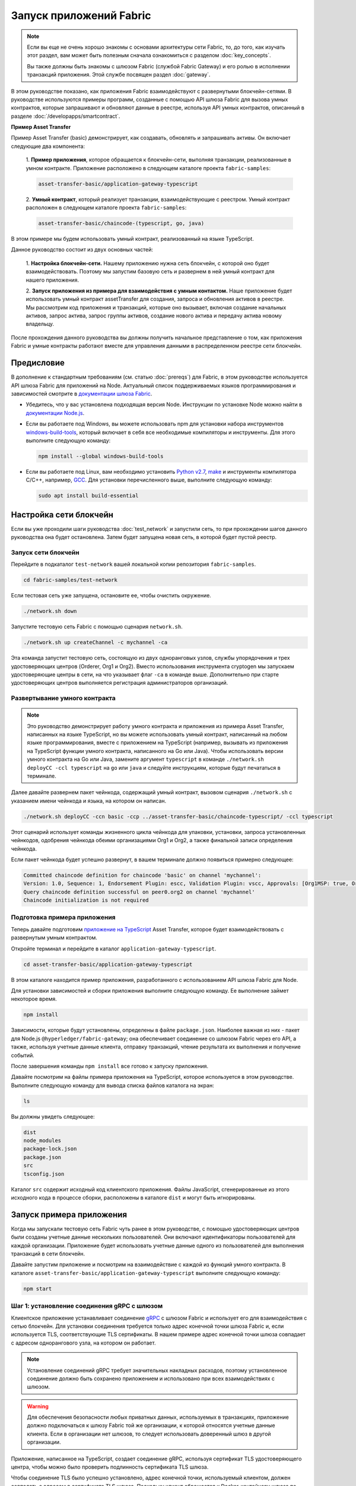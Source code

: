 Запуск приложений Fabric
########################
.. note:: Если вы еще не очень хорошо знакомы с основами архитектуры сети Fabric, то, до того, как изучать этот раздел,
          вам может быть полезным сначала ознакомиться с разделом :doc:`key_concepts`.

          Вы также должны быть знакомы с шлюзом Fabric (службой Fabric Gateway) и его ролью в исполнении транзакций
          приложения. Этой службе посвящен раздел :doc:`gateway`.

В этом руководстве показано, как приложения Fabric взаимодействуют с развернутыми блокчейн-сетями. В руководстве
используются примеры программ, созданные с помощью API шлюза Fabric для вызова умных контрактов, которые запрашивают и
обновляют данные в реестре, используя API умных контрактов, описанный в разделе :doc:`/developapps/smartcontract`.

**Пример Asset Transfer**

Пример Asset Transfer (basic) демонстрирует, как создавать, обновлять и запрашивать активы. Он включает следующие два
компонента:

  1. **Пример приложения**, которое обращается к блокчейн-сети, выполняя транзакции, реализованные в умном контракте.
  Приложение расположено в следующем каталоге проекта ``fabric-samples``:

  .. code-block:: text

    asset-transfer-basic/application-gateway-typescript

  2. **Умный контракт**, который реализует транзакции, взаимодействующие с реестром. Умный контракт расположен в
  следующем каталоге проекта ``fabric-samples``:

  .. code-block:: text

    asset-transfer-basic/chaincode-(typescript, go, java)

В этом примере мы будем использовать умный контракт, реализованный на языке TypeScript.

Данное руководство состоит из двух основных частей:

  1. **Настройка блокчейн-сети.**
  Нашему приложению нужна сеть блокчейн, с которой оно будет взаимодействовать. Поэтому мы запустим базовую сеть и
  развернем в ней умный контракт для нашего приложения.

  .. image:: images/AppConceptsOverview.png

  2. **Запуск приложения из примера для взаимодействия с умным контактом.**
  Наше приложение будет использовать умный контракт assetTransfer для создания, запроса и обновления активов в реестре.
  Мы рассмотрим код приложения и транзакций, которые оно вызывает, включая создание начальных активов, запрос актива,
  запрос группы активов, создание нового актива и передачу актива новому владельцу.

После прохождения данного руководства вы должны получить начальное представление о том, как приложения Fabric и умные
контракты работают вместе для управления данными в распределенном реестре сети блокчейн.


Предисловие
===========
В дополнение к стандартным требованиям (см. статью :doc:`prereqs`) для Fabric, в этом руководстве используется API шлюза
Fabric для приложений на Node. Актуальный список поддерживаемых языков программирования и зависимостей смотрите в
`документации шлюза Fabric <https://hyperledger.github.io/fabric-gateway/>`_.

- Убедитесь, что у вас установлена подходящая версия Node. Инструкции по установке Node можно найти в
  `документации Node.js <https://nodejs.dev/learn/how-to-install-nodejs>`_.

- Если вы работаете под Windows, вы можете использовать npm для установки набора инструментов
  `windows-build-tools <https://github.com/felixrieseberg/windows-build-tools#readme>`_, который включает в себя все
  необходимые компиляторы и инструменты. Для этого выполните следующую команду:

  .. code-block:: bash

    npm install --global windows-build-tools

- Если вы работаете под Linux, вам необходимо установить `Python v2.7 <https://www.python.org/download/releases/2.7/>`_,
  `make <https://www.gnu.org/software/make/>`_ и инструменты компилятора C/C++, например, `GCC <https://gcc.gnu.org/>`_.
  Для установки перечисленного выше, выполните следующую команду:

  .. code-block:: bash

    sudo apt install build-essential


Настройка сети блокчейн
=======================
Если вы уже проходили шаги руководства :doc:`test_network` и запустили сеть, то при прохождении шагов данного
руководства она будет остановлена. Затем будет запущена новая сеть, в которой будет пустой реестр.


Запуск сети блокчейн
--------------------
Перейдите в подкаталог ``test-network`` вашей локальной копии репозитория ``fabric-samples``.

.. code-block:: bash

  cd fabric-samples/test-network

Если тестовая сеть уже запущена, остановите ее, чтобы очистить окружение.

.. code-block:: bash

  ./network.sh down

Запустите тестовую сеть Fabric с помощью сценария ``network.sh``.

.. code-block:: bash

  ./network.sh up createChannel -c mychannel -ca

Эта команда запустит тестовую сеть, состоящую из двух одноранговых узлов, службы упорядочения и трех удостоверяющих
центров (Orderer, Org1 и Org2). Вместо использования инструмента cryptogen мы запускаем удостоверяющие центры в сети, на
что указывает флаг ``-ca`` в команде выше. Дополнительно при старте удостоверяющих центров выполняется регистрация
администраторов организаций.


Развертывание умного контракта
------------------------------
.. note:: Это руководство демонстрирует работу умного контракта и приложения из примера Asset Transfer, написанных на
          языке TypeScript, но вы можете использовать умный контракт, написанный на любом языке программирования, вместе
          с приложением на TypeScript (например, вызывать из приложения на TypeScript функции умного контракта,
          написанного на Go или Java). Чтобы использовать версии умного контракта на Go или Java, замените аргумент
          ``typescript`` в команде ``./network.sh deployCC -ccl typescript`` на ``go`` или ``java`` и следуйте
          инструкциям, которые будут печататься в терминале.

Далее давайте развернем пакет чейнкода, содержащий умный контракт, вызовом сценария ``./network.sh`` с указанием имени
чейнкода и языка, на котором он написан.

.. code-block:: bash

  ./network.sh deployCC -ccn basic -ccp ../asset-transfer-basic/chaincode-typescript/ -ccl typescript

Этот сценарий использует команды жизненного цикла чейнкода для упаковки, установки, запроса установленных чейнкодов,
одобрения чейнкода обеими организациями Org1 и Org2, а также финальной записи определения чейнкода.

Если пакет чейнкода будет успешно развернут, в вашем терминале должно появиться примерно следующее:

.. code-block:: text

  Committed chaincode definition for chaincode 'basic' on channel 'mychannel':
  Version: 1.0, Sequence: 1, Endorsement Plugin: escc, Validation Plugin: vscc, Approvals: [Org1MSP: true, Org2MSP: true]
  Query chaincode definition successful on peer0.org2 on channel 'mychannel'
  Chaincode initialization is not required


Подготовка примера приложения
-----------------------------
Теперь давайте подготовим `приложение на TypeScript <https://github.com/hyperledger/fabric-samples/tree/main/asset-transfer-basic/application-gateway-typescript>`_
Asset Transfer, которое будет взаимодействовать с развернутым умным контрактом.

Откройте терминал и перейдите в каталог ``application-gateway-typescript``.

.. code-block:: bash

  cd asset-transfer-basic/application-gateway-typescript

В этом каталоге находится пример приложения, разработанного с использованием API шлюза Fabric для Node.

Для установки зависимостей и сборки приложения выполните следующую команду. Ее выполнение займет некоторое время.

.. code-block:: bash

  npm install

Зависимости, которые будут установлены, определены в файле ``package.json``. Наиболее важная из них - пакет для Node.js
``@hyperledger/fabric-gateway``; она обеспечивает соединение со шлюзом Fabric через его API, а также, используя учетные
данные клиента, отправку транзакций, чтение результата их выполнения и получение событий.

После завершения команды ``npm install`` все готово к запуску приложения.

Давайте посмотрим на файлы примера приложения на TypeScript, которое используется в этом руководстве. Выполните
следующую команду для вывода списка файлов каталога на экран:


.. code-block:: bash

  ls

Вы должны увидеть следующее:

.. code-block:: text

  dist
  node_modules
  package-lock.json
  package.json
  src
  tsconfig.json

Каталог ``src`` содержит исходный код клиентского приложения. Файлы JavaScript, сгенерированные из этого исходного
кода в процессе сборки, расположены в каталоге ``dist`` и могут быть игнорированы.


Запуск примера приложения
=========================
Когда мы запускали тестовую сеть Fabric чуть ранее в этом руководстве, с помощью удостоверяющих центров были созданы
учетные данные нескольких пользователей. Они включают идентификаторы пользователей для каждой организации. Приложение
будет использовать учетные данные одного из пользователей для выполнения транзакций в сети блокчейн.

Давайте запустим приложение и посмотрим на взаимодействие с каждой из функций умного контракта. В каталоге
``asset-transfer-basic/application-gateway-typescript`` выполните следующую команду:

.. code-block:: bash

  npm start


Шаг 1: установление соединения gRPC с шлюзом
--------------------------------------------
Клиентское приложение устанавливает соединение `gRPC <https://grpc.io/>`_ с шлюзом Fabric и использует его для
взаимодействия с сетью блокчейн. Для установки соединения требуется только адрес конечной точки шлюза Fabric и, если
используется TLS, соответствующие TLS сертификаты. В нашем примере адрес конечной точки шлюза совпадает с адресом
однорангового узла, на котором он работает.

.. note:: Установление соединений gRPC требует значительных накладных расходов, поэтому установленное соединение должно
          быть сохранено приложением и использовано при всех взаимодействиях с шлюзом.

.. warning:: Для обеспечения безопасности любых приватных данных, используемых в транзакциях, приложение должно
             подключаться к шлюзу Fabric той же организации, к которой относятся учетные данные клиента. Если в
             организации нет шлюзов, то следует использовать доверенный шлюз в другой организации.

Приложение, написанное на TypeScript, создает соединение gRPC, используя сертификат TLS удостоверяющего центра, чтобы
можно было проверить подлинность сертификата TLS шлюза.

Чтобы соединение TLS было успешно установлено, адрес конечной точки, используемый клиентом, должен совпадать с адресом
в сертификате TLS шлюза. Поскольку клиент обращается к Docker-контейнеру шлюза по адресу ``localhost``, настройка gRPC
указывает, что адрес конечной точки должен интерпретироваться как сконфигурированное имя узла шлюза.

.. code-block:: TypeScript

  const peerEndpoint = 'localhost:7051';

  async function newGrpcConnection(): Promise<grpc.Client> {
      const tlsRootCert = await fs.readFile(tlsCertPath);
      const tlsCredentials = grpc.credentials.createSsl(tlsRootCert);
      return new grpc.Client(peerEndpoint, tlsCredentials, {
          'grpc.ssl_target_name_override': 'peer0.org1.example.com',
      });
  }


Шаг 2: создание соединение с шлюзом
-----------------------------------
Затем приложение создает соединение с шлюзом (``Gateway``), которое будет использоваться для доступа к сетям
(``Networks`` - аналогу каналов), доступных для шлюза Fabric, и далее - к умным контрактам (``Contracts``), развернутым
в этих сетях. У соединения ``Gateway`` есть три требования:

  1. Соединение gRPC к шлюзу Fabric.
  2. Учетные данные клиента, используемые для работы с сетью.
  3. Реализация создания цифровых подписей на основе учетных данных клиента.

Данный пример приложения использует сертификат X.509 пользователя из организации Org1 в качестве учетных данных клиента
и создание подписи на основе закрытого ключа этого пользователя.

.. code-block:: TypeScript

  const client = await newGrpcConnection();

  const gateway = connect({
      client,
      identity: await newIdentity(),
      signer: await newSigner(),
  });

  async function newIdentity(): Promise<Identity> {
      const credentials = await fs.readFile(certPath);
      return { mspId: 'Org1MSP', credentials };
  }

  async function newSigner(): Promise<Signer> {
      const privateKeyPem = await fs.readFile(keyPath);
      const privateKey = crypto.createPrivateKey(privateKeyPem);
      return signers.newPrivateKeySigner(privateKey);
  }


Шаг 3: получение доступа к умному контракту, который будет вызван
-----------------------------------------------------------------
Пример приложения использует соединение ``Gateway`` для получения ссылки на сеть (``Network``) и затем - на контракт
по умолчанию (``Contract``) в чейнкоде, развернутом в этой сети.

.. code-block:: TypeScript

  const channelName = 'mychannel';
  const chaincodeName = 'basic';

  const network = gateway.getNetwork(channelName);
  const contract = network.getContract(chaincodeName);

Если пакет чейнкода включает в себя несколько умных контрактов, вы можете указать и имя чейнкода, и имя требуемого
контракта в качестве аргументов при вызове метода `getContract() <https://hyperledger.github.io/fabric-gateway/main/api/node/interfaces/Network.html#getContract>`_.
Например:

.. code-block:: TypeScript

  const contract = network.getContract('chaincodeName', 'smartContractName');


Шаг 4: заполнение реестра образцами активов
-------------------------------------------
Сразу после первоначального развертывания пакета чейнкода, реестр пустой. Приложение вызывает метод ``submitTransaction()``,
чтобы выполнить функцию транзакции ``InitLedger``, которая заполняет реестр образцами активов. Метод ``submitTransaction()``
использует шлюз Fabric для:

  1. Одобрения предложения транзакции.
  2. Отправки одобренной транзакции в службу упорядочения.
  3. Ожидания записи транзакции в реестр и обновление состояния реестра.

Вызов функции ``InitLedger`` в приложении выглядит так:

.. code-block:: TypeScript

  await contract.submitTransaction('InitLedger');


Шаг 5: вызов функций транзакции для чтения и записи активов
-----------------------------------------------------------
Теперь приложение готово выполнить бизнес-логику запросов, создания новых активов и обновления активов в реестре,
вызывая функции транзакции в умном контракте.

Запрос всех активов
~~~~~~~~~~~~~~~~~~~
Приложение вызывает метод ``evaluateTransaction()`` для запроса данных из реестра, делая вызов транзакции только на
чтение. Метод ``evaluateTransaction()`` использует шлюз Fabric для вызова функции транзакции и возврата ее результата.
Транзакция не отправляется в службу упорядочения, обновление реестра в этом случае не происходит.

В примере ниже приложение получает все активы, созданные на одном из предыдущих шагов, когда заполнялся реестр.

Вызов функции ``GetAllAssets`` из приложения:

.. code-block:: TypeScript

  const resultBytes = await contract.evaluateTransaction('GetAllAssets');

  const resultJson = utf8Decoder.decode(resultBytes);
  const result = JSON.parse(resultJson);
  console.log('*** Result:', result);

.. note:: Результаты функций транзакций всегда возвращаются в виде последовательности байтов, поскольку могут быть
          данными любого типа. Часто функции возвращают строковые значения или, как в примере выше, данные JSON в
          кодировке UTF-8. Ответственность за правильную интерпретацию этой байтовой последовательности лежит на
          приложении.

В терминале должен появиться примерно такой вывод:

.. code-block:: text

  *** Result: [
    {
      AppraisedValue: 300,
      Color: 'blue',
      ID: 'asset1',
      Owner: 'Tomoko',
      Size: 5,
      docType: 'asset'
    },
    {
      AppraisedValue: 400,
      Color: 'red',
      ID: 'asset2',
      Owner: 'Brad',
      Size: 5,
      docType: 'asset'
    },
    {
      AppraisedValue: 500,
      Color: 'green',
      ID: 'asset3',
      Owner: 'Jin Soo',
      Size: 10,
      docType: 'asset'
    },
    {
      AppraisedValue: 600,
      Color: 'yellow',
      ID: 'asset4',
      Owner: 'Max',
      Size: 10,
      docType: 'asset'
    },
    {
      AppraisedValue: 700,
      Color: 'black',
      ID: 'asset5',
      Owner: 'Adriana',
      Size: 15,
      docType: 'asset'
    },
    {
      AppraisedValue: 800,
      Color: 'white',
      ID: 'asset6',
      Owner: 'Michel',
      Size: 15,
      docType: 'asset'
    }
  ]

Создание нового актива
~~~~~~~~~~~~~~~~~~~~~~
Приложение отправляет транзакцию для создания нового актива.

Вызов функции ``CreateAsset`` из приложения:

.. code-block:: TypeScript

  const assetId = `asset${Date.now()}`;

  await contract.submitTransaction(
      'CreateAsset',
      assetId,
      'yellow',
      '5',
      'Tom',
      '1300',
  );

.. note:: В примере кода выше, что очень важно, вызов функции транзакции ``CreateAsset`` производится с тем же
          количеством аргументов и их типами, которые ожидает чейнкод, а также с их верной последовательностью. В данном
          случае верная последовательность аргументов такая:

          .. code-block:: text

            assetId, "yellow", "5", "Tom", "1300"

          Соответствующая функция ``CreateAsset`` умного контракта ожидает следующую последовательность аргументов,
          определяющих объект актива:

          .. code-block:: text

            ID, Color, Size, Owner, AppraisedValue

Обновление актива
~~~~~~~~~~~~~~~~~
Приложение отправляет транзакцию для изменения владельца созданного актива. На этот раз транзакция отправляется
вызовом метода ``submitAsync()``, который возвращает результат после успешной отправки одобренной транзакции в службу
упорядочения, а не ожидает ее записи в реестр. Такой подход позволяет приложению выполнить работу с результатами
транзакции, пока ожидается результат ее записи в реестр.

Вызов функции ``TransferAsset`` из приложения:

.. code-block:: TypeScript

  const commit = await contract.submitAsync('TransferAsset', {
      arguments: [assetId, 'Saptha'],
  });
  const oldOwner = utf8Decoder.decode(commit.getResult());

  console.log(`*** Successfully submitted transaction to transfer ownership from ${oldOwner} to Saptha`);
  console.log('*** Waiting for transaction commit');

  const status = await commit.getStatus();
  if (!status.successful) {
      throw new Error(`Transaction ${status.transactionId} failed to commit with status code ${status.code}`);
  }

  console.log('*** Transaction committed successfully');

Вывод в терминале:

.. code-block:: text

  *** Successfully submitted transaction to transfer ownership from Tom to Saptha
  *** Waiting for transaction commit
  *** Transaction committed successfully

Запрос обновленного актива
~~~~~~~~~~~~~~~~~~~~~~~~~~
Затем приложение оценивает результаты запроса обновленного актива, показывая, что он был создан с описанными свойствами,
а потом передан новому владельцу.

Вызов функции ``ReadAsset`` из приложения:

.. code-block:: TypeScript

  const resultBytes = await contract.evaluateTransaction('ReadAsset', assetId);

  const resultJson = utf8Decoder.decode(resultBytes);
  const result = JSON.parse(resultJson);
  console.log('*** Result:', result);

Вывод в терминале:

.. code-block:: text

  *** Result: {
      AppraisedValue: 1300,
      Color: 'yellow',
      ID: 'asset1639084597466',
      Owner: 'Saptha',
      Size: 5
  }

Обработка ошибок транзакций
~~~~~~~~~~~~~~~~~~~~~~~~~~~
В конце давайте посмотрим на обработку ошибок при отправке транзакций. В примере ниже приложение осуществляет попытку
отправить транзакцию с вызовом функции ``UpdateAsset``, но указывает идентификатор несуществующего актива. Функция
транзакции возвращает ошибку в ответе и вызов метода ``submitTransaction()`` завершается неудачей.

Неудачное завершение метода ``submitTransaction()`` может вернуть несколько разных типов ошибок, указывающих, в какой
точке исполнения транзакции произошел сбой, и содержащих дополнительную информацию, позволяющую приложению должным
образом отреагировать на ошибку. Обратитесь к `документации по API <https://hyperledger.github.io/fabric-gateway/main/api/node/interfaces/Contract.html#submitTransaction>`_
для получения дополнительной информации о разных типах возникающих ошибок.

Неудачный вызов функции ``UpdateAsset`` из приложения:

.. code-block:: TypeScript

  try {
      await contract.submitTransaction(
          'UpdateAsset',
          'asset70',
          'blue',
          '5',
          'Tomoko',
          '300',
      );
      console.log('******** FAILED to return an error');
  } catch (error) {
      console.log('*** Successfully caught the error: \n', error);
  }

Вывод терминала (без трассировки стека для наглядности):

.. code-block:: text

  *** Successfully caught the error:
  EndorseError: 10 ABORTED: failed to endorse transaction, see attached details for more info
      at ... {
    code: 10,
    details: [
      {
        address: 'peer0.org1.example.com:7051',
        message: 'error in simulation: transaction returned with failure: Error: The asset asset70 does not exist',
        mspId: 'Org1MSP'
      }
    ],
    cause: Error: 10 ABORTED: failed to endorse transaction, see attached details for more info
        at ... {
      code: 10,
      details: 'failed to endorse transaction, see attached details for more info',
      metadata: Metadata { internalRepr: [Map], options: {} }
    },
    transactionId: 'a92980d41eef1d6492d63acd5fbb6ef1db0f53252330ad28e548fedfdb9167fe'
  }

Тип ошибки ``EndorseError`` означает, что сбой произошел на этапе одобрения, но приложению удалось успешно обратиться к
шлюзу Fabric, о чем говорит `код статуса gRPC <https://grpc.github.io/grpc/core/md_doc_statuscodes.html>`_ ``ABORTED``.
Коды статуса gRPC ``UNAVAILABLE`` или ``DEADLINE_EXCEEDED`` означали бы недоступность шлюза Fabric или то, что ответ не
был получен в определенный период ожидания и поэтому целесообразно повторить операцию.


Очистка
=======
Когда вы закончили работать с примером asset-transfer, вы можете свернуть тестовую сеть с помощью сценария ``network.sh``.

.. code-block:: bash

  ./network.sh down

Эта команда остановит удостоверяющие центры, одноранговые узлы и узлы службы упорядочения сети блокчейн, которую мы
запустили ранее. Имейте в виду, что все данные реестра будут потеряны. И если вы хотите пройти это руководство еще раз,
вы можете начать с чистого начального состояния.


Заключение
==========
Мы рассмотрели настройку сети блокчейн, запустив тестовую сеть и развернув в ней умный контракт. Затем мы запустили
клиентское приложение и рассмотрели его код, чтобы понять, как оно использует API шлюза Fabric для запроса и обновления
данных в реестре путем подключения к шлюзу Fabric и вызова функций транзакций в развернутом умном контракте.
